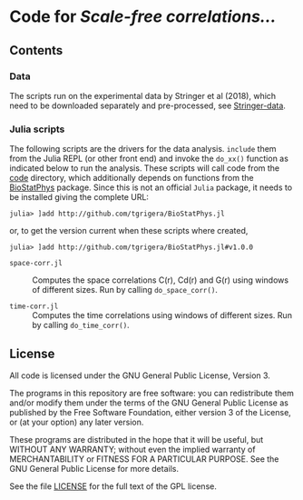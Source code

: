 * Code for /Scale-free correlations.../

** Contents

*** Data

The scripts run on the experimental data by Stringer et al (2018), which need to be downloaded separately and pre-processed, see [[file:./Stringer-data][Stringer-data]].

*** Julia scripts

The following scripts are the drivers for the data analysis. ~include~ them from the Julia REPL (or other front end) and invoke the ~do_xx()~ function as indicated below to run the analysis.  These scripts will call code from the [[./code][code]] directory, which additionally depends on functions from the [[https://github.com/tgrigera/BioStatPhys.jl][BioStatPhys]] package.  Since this is not an official =Julia= package, it needs to be installed giving the complete URL:
: julia> ]add http://github.com/tgrigera/BioStatPhys.jl
or, to get the version current when these scripts where created,
: julia> ]add http://github.com/tgrigera/BioStatPhys.jl#v1.0.0

 - =space-corr.jl= :: Computes the space correlations C(r), Cd(r) and
   G(r) using windows of different sizes.  Run by calling
   ~do_space_corr()~.

 - =time-corr.jl= :: Computes the time correlations using windows of different sizes.  Run by calling ~do_time_corr()~.


** License

All code is licensed under the GNU General Public License, Version 3.

The programs in this repository are free software: you can
redistribute them and/or modify them under the terms of the GNU General
Public License as published by the Free Software Foundation, either
version 3 of the License, or (at your option) any later version.

These programs are distributed in the hope that it will be useful, but
WITHOUT ANY WARRANTY; without even the implied warranty of
MERCHANTABILITY or FITNESS FOR A PARTICULAR PURPOSE.  See the GNU
General Public License for more details.

See the file [[file:./LICENSE][LICENSE]] for the full text of the GPL license.


